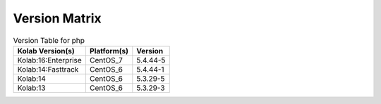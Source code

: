 .. _about-php-version-matrix:

Version Matrix
==============

.. table:: Version Table for php

    +---------------------+---------------+--------------------------------------+
    | Kolab Version(s)    | Platform(s)   | Version                              |
    +=====================+===============+======================================+
    | Kolab:16:Enterprise | CentOS_7      | 5.4.44-5                             |
    +---------------------+---------------+--------------------------------------+
    | Kolab:14:Fasttrack  | CentOS_6      | 5.4.44-1                             |
    +---------------------+---------------+--------------------------------------+
    | Kolab:14            | CentOS_6      | 5.3.29-5                             |
    +---------------------+---------------+--------------------------------------+
    | Kolab:13            | CentOS_6      | 5.3.29-3                             |
    +---------------------+---------------+--------------------------------------+
